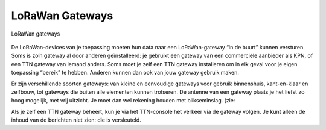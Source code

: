 LoRaWan Gateways
----------------

.. figure:: LoRaWan-gateways.png
    :width: 800px
    :align: center

    LoRaWan gateways


De LoRaWan-devices van je toepassing moeten hun data naar een LoRaWan-gateway “in de buurt” kunnen versturen.
Soms is zo’n gateway al door anderen geïnstalleerd:
je gebruikt een gateway van een commerciële aanbieder als KPN,
of een TTN gateway van iemand anders.
Soms moet je zelf een TTN gateway installeren om in elk geval voor je eigen toepassing “bereik” te hebben.
Anderen kunnen dan ook van jouw gateway gebruik maken.

Er zijn verschillende soorten gateways: van kleine en eenvoudige gateways voor gebruik binnenshuis,
kant-en-klaar en zelfbouw,
tot gateways die buiten alle elementen kunnen trotseren.
De antenne van een gateway plaats je het liefst zo hoog mogelijk, met vrij uitzicht.
Je moet dan wel rekening houden met blikseminslag. (zie:

Als je zelf een TTN gateway beheert, kun je via het TTN-console het verkeer via de gateway volgen.
Je kunt alleen de inhoud van de berichten niet zien: die is versleuteld.
